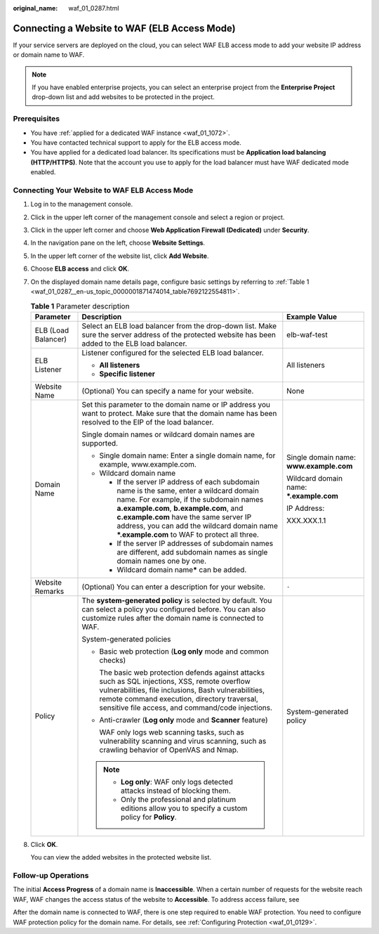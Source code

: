 :original_name: waf_01_0287.html

.. _waf_01_0287:

Connecting a Website to WAF (ELB Access Mode)
=============================================

If your service servers are deployed on the cloud, you can select WAF ELB access mode to add your website IP address or domain name to WAF.

.. note::

   If you have enabled enterprise projects, you can select an enterprise project from the **Enterprise Project** drop-down list and add websites to be protected in the project.

Prerequisites
-------------

-  You have :ref:`applied for a dedicated WAF instance <waf_01_1072>`.
-  You have contacted technical support to apply for the ELB access mode.
-  You have applied for a dedicated load balancer. Its specifications must be **Application load balancing (HTTP/HTTPS)**. Note that the account you use to apply for the load balancer must have WAF dedicated mode enabled.

Connecting Your Website to WAF ELB Access Mode
----------------------------------------------

#. Log in to the management console.

#. Click |image1| in the upper left corner of the management console and select a region or project.

#. Click |image2| in the upper left corner and choose **Web Application Firewall (Dedicated)** under **Security**.

#. In the navigation pane on the left, choose **Website Settings**.

#. In the upper left corner of the website list, click **Add Website**.

#. Choose **ELB access** and click **OK**.

#. On the displayed domain name details page, configure basic settings by referring to :ref:`Table 1 <waf_01_0287__en-us_topic_0000001871474014_table7692122554811>`.

   .. _waf_01_0287__en-us_topic_0000001871474014_table7692122554811:

   .. table:: **Table 1** Parameter description

      +-----------------------+------------------------------------------------------------------------------------------------------------------------------------------------------------------------------------------------------------------------------------------------------------------------------------------------------------------------+------------------------------------------+
      | Parameter             | Description                                                                                                                                                                                                                                                                                                            | Example Value                            |
      +=======================+========================================================================================================================================================================================================================================================================================================================+==========================================+
      | ELB (Load Balancer)   | Select an ELB load balancer from the drop-down list. Make sure the server address of the protected website has been added to the ELB load balancer.                                                                                                                                                                    | elb-waf-test                             |
      +-----------------------+------------------------------------------------------------------------------------------------------------------------------------------------------------------------------------------------------------------------------------------------------------------------------------------------------------------------+------------------------------------------+
      | ELB Listener          | Listener configured for the selected ELB load balancer.                                                                                                                                                                                                                                                                | All listeners                            |
      |                       |                                                                                                                                                                                                                                                                                                                        |                                          |
      |                       | -  **All listeners**                                                                                                                                                                                                                                                                                                   |                                          |
      |                       | -  **Specific listener**                                                                                                                                                                                                                                                                                               |                                          |
      +-----------------------+------------------------------------------------------------------------------------------------------------------------------------------------------------------------------------------------------------------------------------------------------------------------------------------------------------------------+------------------------------------------+
      | Website Name          | (Optional) You can specify a name for your website.                                                                                                                                                                                                                                                                    | None                                     |
      +-----------------------+------------------------------------------------------------------------------------------------------------------------------------------------------------------------------------------------------------------------------------------------------------------------------------------------------------------------+------------------------------------------+
      | Domain Name           | Set this parameter to the domain name or IP address you want to protect. Make sure that the domain name has been resolved to the EIP of the load balancer.                                                                                                                                                             | Single domain name: **www.example.com**  |
      |                       |                                                                                                                                                                                                                                                                                                                        |                                          |
      |                       | Single domain names or wildcard domain names are supported.                                                                                                                                                                                                                                                            | Wildcard domain name: **\*.example.com** |
      |                       |                                                                                                                                                                                                                                                                                                                        |                                          |
      |                       | -  Single domain name: Enter a single domain name, for example, www.example.com.                                                                                                                                                                                                                                       | IP Address:                              |
      |                       | -  Wildcard domain name                                                                                                                                                                                                                                                                                                |                                          |
      |                       |                                                                                                                                                                                                                                                                                                                        | XXX.XXX.1.1                              |
      |                       |    -  If the server IP address of each subdomain name is the same, enter a wildcard domain name. For example, if the subdomain names **a.example.com**, **b.example.com**, and **c.example.com** have the same server IP address, you can add the wildcard domain name **\*.example.com** to WAF to protect all three. |                                          |
      |                       |    -  If the server IP addresses of subdomain names are different, add subdomain names as single domain names one by one.                                                                                                                                                                                              |                                          |
      |                       |    -  Wildcard domain name\ **\*** can be added.                                                                                                                                                                                                                                                                       |                                          |
      +-----------------------+------------------------------------------------------------------------------------------------------------------------------------------------------------------------------------------------------------------------------------------------------------------------------------------------------------------------+------------------------------------------+
      | Website Remarks       | (Optional) You can enter a description for your website.                                                                                                                                                                                                                                                               | ``-``                                    |
      +-----------------------+------------------------------------------------------------------------------------------------------------------------------------------------------------------------------------------------------------------------------------------------------------------------------------------------------------------------+------------------------------------------+
      | Policy                | The **system-generated policy** is selected by default. You can select a policy you configured before. You can also customize rules after the domain name is connected to WAF.                                                                                                                                         | System-generated policy                  |
      |                       |                                                                                                                                                                                                                                                                                                                        |                                          |
      |                       | System-generated policies                                                                                                                                                                                                                                                                                              |                                          |
      |                       |                                                                                                                                                                                                                                                                                                                        |                                          |
      |                       | -  Basic web protection (**Log only** mode and common checks)                                                                                                                                                                                                                                                          |                                          |
      |                       |                                                                                                                                                                                                                                                                                                                        |                                          |
      |                       |    The basic web protection defends against attacks such as SQL injections, XSS, remote overflow vulnerabilities, file inclusions, Bash vulnerabilities, remote command execution, directory traversal, sensitive file access, and command/code injections.                                                            |                                          |
      |                       |                                                                                                                                                                                                                                                                                                                        |                                          |
      |                       | -  Anti-crawler (**Log only** mode and **Scanner** feature)                                                                                                                                                                                                                                                            |                                          |
      |                       |                                                                                                                                                                                                                                                                                                                        |                                          |
      |                       |    WAF only logs web scanning tasks, such as vulnerability scanning and virus scanning, such as crawling behavior of OpenVAS and Nmap.                                                                                                                                                                                 |                                          |
      |                       |                                                                                                                                                                                                                                                                                                                        |                                          |
      |                       | .. note::                                                                                                                                                                                                                                                                                                              |                                          |
      |                       |                                                                                                                                                                                                                                                                                                                        |                                          |
      |                       |    -  **Log only**: WAF only logs detected attacks instead of blocking them.                                                                                                                                                                                                                                           |                                          |
      |                       |    -  Only the professional and platinum editions allow you to specify a custom policy for **Policy**.                                                                                                                                                                                                                 |                                          |
      +-----------------------+------------------------------------------------------------------------------------------------------------------------------------------------------------------------------------------------------------------------------------------------------------------------------------------------------------------------+------------------------------------------+

#. Click **OK**.

   You can view the added websites in the protected website list.

Follow-up Operations
--------------------

The initial **Access Progress** of a domain name is **Inaccessible**. When a certain number of requests for the website reach WAF, WAF changes the access status of the website to **Accessible**. To address access failure, see

After the domain name is connected to WAF, there is one step required to enable WAF protection. You need to configure WAF protection policy for the domain name. For details, see :ref:`Configuring Protection <waf_01_0129>`.

.. |image1| image:: /_static/images/en-us_image_0000001882710280.jpg
.. |image2| image:: /_static/images/en-us_image_0000001982966364.png
